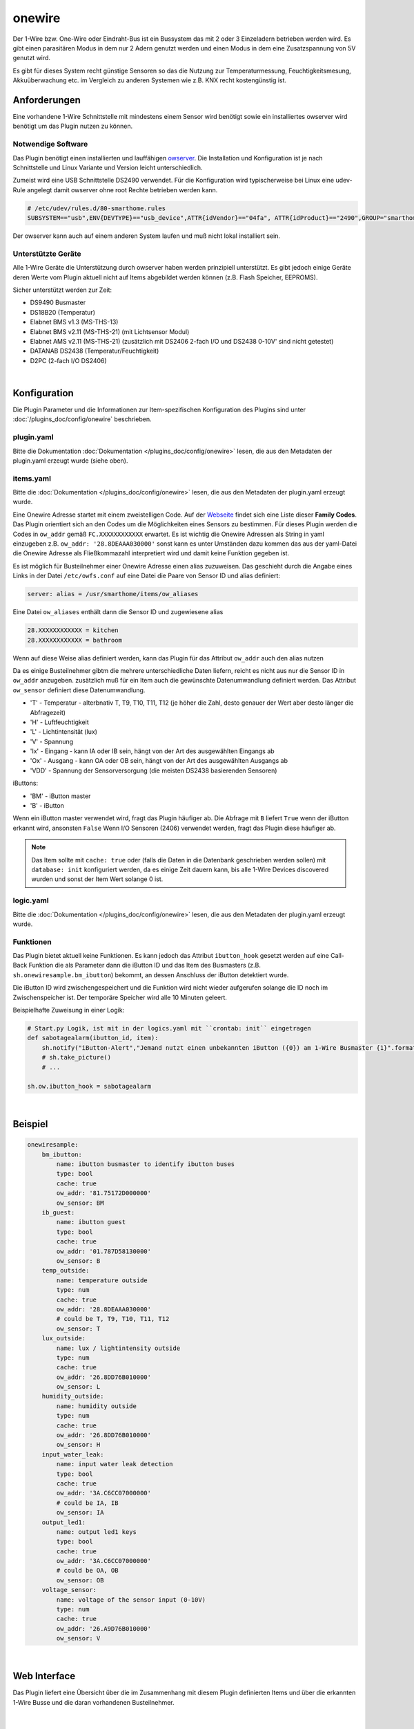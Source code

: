 
.. index:: Plugins; onewire
.. index:: onewire

=======
onewire
=======

.. image:: webif/static/img/plugin_logo.png
   :alt: plugin logo
   :width: 300px
   :height: 300px
   :scale: 50 %
   :align: left

Der 1-Wire bzw. One-Wire oder Eindraht-Bus ist ein Bussystem das mit 2 oder 3 Einzeladern betrieben werden wird.
Es gibt einen parasitären Modus in dem nur 2 Adern genutzt werden und einen Modus in dem eine Zusatzspannung von 5V genutzt wird.

Es gibt für dieses System recht günstige Sensoren so das die Nutzung zur
Temperaturmessung, Feuchtigkeitsmesung, Akkuüberwachung etc.
im Vergleich zu anderen Systemen wie z.B. KNX recht kostengünstig ist.

Anforderungen
=============
Eine vorhandene 1-Wire Schnittstelle mit mindestens einem Sensor wird benötigt sowie ein installiertes
owserver wird benötigt um das Plugin nutzen zu können.

Notwendige Software
-------------------

Das Plugin benötigt einen installierten und lauffähigen `owserver <https://owfs.org>`_.
Die Installation und Konfiguration ist je nach Schnittstelle und Linux Variante und Version leicht unterschiedlich.

Zumeist wird eine USB Schnittstelle DS2490 verwendet. Für die Konfiguration wird typischerweise bei Linux
eine udev-Rule angelegt damit owserver ohne root Rechte betrieben werden kann.

.. code:: bash

    # /etc/udev/rules.d/80-smarthome.rules
    SUBSYSTEM=="usb",ENV{DEVTYPE}=="usb_device",ATTR{idVendor}=="04fa", ATTR{idProduct}=="2490",GROUP="smarthome",MODE="0660"

Der owserver kann auch auf einem anderen System laufen und muß nicht lokal installiert sein.


Unterstützte Geräte
-------------------

Alle 1-Wire Geräte die Unterstützung durch owserver haben werden prinzipiell unterstützt.
Es gibt jedoch einige Geräte deren Werte vom Plugin aktuell nicht auf Items abgebildet werden
können (z.B. Flash Speicher, EEPROMS).

Sicher unterstützt werden zur Zeit:

* DS9490 Busmaster
* DS18B20 (Temperatur)
* Elabnet BMS v1.3  (MS-THS-13)
* Elabnet BMS v2.11 (MS-THS-21) (mit Lichtsensor Modul)
* Elabnet AMS v2.11 (MS-THS-21) (zusätzlich mit DS2406 2-fach I/O und DS2438 0-10V' sind nicht getestet)
* DATANAB DS2438 (Temperatur/Feuchtigkeit)
* D2PC (2-fach I/O DS2406)

|

Konfiguration
=============

Die Plugin Parameter und die Informationen zur Item-spezifischen Konfiguration des Plugins sind
unter :doc:`/plugins_doc/config/onewire` beschrieben.


plugin.yaml
-----------

Bitte die Dokumentation :doc:`Dokumentation </plugins_doc/config/onewire>` lesen, die aus den Metadaten der plugin.yaml
erzeugt wurde (siehe oben).


items.yaml
----------

Bitte die :doc:`Dokumentation </plugins_doc/config/onewire>` lesen, die aus den Metadaten der plugin.yaml erzeugt wurde.

Eine Onewire Adresse startet mit einem zweistelligen Code.
Auf der `Webseite <https://owfs.org/index_php_page_family-code-list.html>`_
findet sich eine Liste dieser **Family Codes**.
Das Plugin orientiert sich an den Codes um die Möglichkeiten eines Sensors zu bestimmen.
Für dieses Plugin werden die Codes in ``ow_addr`` gemäß ``FC.XXXXXXXXXXXX`` erwartet.
Es ist wichtig die Onewire Adressen als String in yaml einzugeben z.B. ``ow_addr: '28.8DEAAA030000'``
sonst kann es unter Umständen dazu kommen das aus der yaml-Datei die Onewire Adresse als Fließkommazahl
interpretiert wird und damit keine Funktion gegeben ist.

Es ist möglich für Busteilnehmer einer Onewire Adresse einen alias zuzuweisen. Das geschieht durch die Angabe eines
Links in der Datei ``/etc/owfs.conf`` auf eine Datei die Paare von Sensor ID und alias definiert:

.. code:: bash

    server: alias = /usr/smarthome/items/ow_aliases

Eine Datei ``ow_aliases`` enthält dann die Sensor ID und zugewiesene alias

.. code:: ini

    28.XXXXXXXXXXXX = kitchen
    28.XXXXXXXXXXXX = bathroom

Wenn auf diese Weise alias definiert werden, kann das Plugin für das Attribut ``ow_addr`` auch den alias nutzen

Da es einige Busteilnehmer gibtm die mehrere unterschiedliche Daten liefern,
reicht es nicht aus nur die Sensor ID in ``ow_addr`` anzugeben.
zusätzlich muß für ein Item auch die gewünschte Datenumwandlung definiert werden.
Das Attribut ``ow_sensor`` definiert diese Datenumwandlung.

* 'T' - Temperatur - alterbnativ T, T9, T10, T11, T12
  (je höher die Zahl, desto genauer der Wert aber desto länger die Abfragezeit)
* 'H' - Luftfeuchtigkeit
* 'L' - Lichtintensität (lux)
* 'V' - Spannung
* 'Ix' - Eingang - kann IA oder IB sein, hängt von der Art des ausgewählten Eingangs ab
* 'Ox' - Ausgang - kann OA oder OB sein, hängt von der Art des ausgewählten Ausgangs ab
* 'VDD' - Spannung der Sensorversorgung (die meisten DS2438 basierenden Sensoren)

iButtons:

* 'BM' - iButton master
* 'B' - iButton

Wenn ein iButton master verwendet wird, fragt das Plugin häufiger ab.
Die Abfrage mit ``B`` liefert ``True`` wenn der iButton erkannt wird, ansonsten ``False``
Wenn I/O Sensoren (2406) verwendet werden, fragt das Plugin diese häufiger ab.

.. note::

    Das Item sollte mit ``cache: true`` oder (falls die Daten in die Datenbank geschrieben werden sollen) mit
    ``database: init`` konfiguriert werden, da es einige Zeit dauern kann, bis alle 1-Wire Devices discovered
    wurden und sonst der Item Wert solange 0 ist.


logic.yaml
----------

Bitte die :doc:`Dokumentation </plugins_doc/config/onewire>` lesen, die aus den Metadaten der plugin.yaml erzeugt wurde.


Funktionen
----------

Das Plugin bietet aktuell keine Funktionen. Es kann jedoch das Attribut ``ibutton_hook``
gesetzt werden auf eine Call-Back Funktion die als Parameter dann die iButton ID und das
Item des Busmasters (z.B. ``sh.onewiresample.bm_ibutton``) bekommt, an dessen Anschluss der iButton detektiert wurde.

Die iButton ID wird zwischengespeichert und die Funktion wird nicht wieder aufgerufen solange
die ID noch im Zwischenspeicher ist. Der temporäre Speicher wird alle 10 Minuten geleert.

Beispielhafte Zuweisung in einer Logik:

.. code:: python

    # Start.py Logik, ist mit in der logics.yaml mit ``crontab: init`` eingetragen
    def sabotagealarm(ibutton_id, item):
        sh.notify("iButton-Alert","Jemand nutzt einen unbekannten iButton ({0}) am 1-Wire Busmaster {1}".format(ibutton_id, item))
        # sh.take_picture()
        # ...

    sh.ow.ibutton_hook = sabotagealarm

|

Beispiel
========

.. code:: yaml

    onewiresample:
        bm_ibutton:
            name: ibutton busmaster to identify ibutton buses
            type: bool
            cache: true
            ow_addr: '81.75172D000000'
            ow_sensor: BM
        ib_guest:
            name: ibutton guest
            type: bool
            cache: true
            ow_addr: '01.787D58130000'
            ow_sensor: B
        temp_outside:
            name: temperature outside
            type: num
            cache: true
            ow_addr: '28.8DEAAA030000'
            # could be T, T9, T10, T11, T12
            ow_sensor: T
        lux_outside:
            name: lux / lightintensity outside
            type: num
            cache: true
            ow_addr: '26.8DD76B010000'
            ow_sensor: L
        humidity_outside:
            name: humidity outside
            type: num
            cache: true
            ow_addr: '26.8DD76B010000'
            ow_sensor: H
        input_water_leak:
            name: input water leak detection
            type: bool
            cache: true
            ow_addr: '3A.C6CC07000000'
            # could be IA, IB
            ow_sensor: IA
        output_led1:
            name: output led1 keys
            type: bool
            cache: true
            ow_addr: '3A.C6CC07000000'
            # could be OA, OB
            ow_sensor: OB
        voltage_sensor:
            name: voltage of the sensor input (0-10V)
            type: num
            cache: true
            ow_addr: '26.A9D76B010000'
            ow_sensor: V

|

Web Interface
=============

Das Plugin liefert eine Übersicht über die im Zusammenhang mit diesem Plugin definierten Items und über die erkannten
1-Wire Busse und die daran vorhandenen Busteilnehmer.

|

Tab 1: Items
------------

Das erste Tab zeigt alle definierten Items zu diesem Plugin an. Zu jedem Item werden folgende Informationen angezeigt:

- Pfad der Items
- Datentyp des Items
- 1-Wire Adresse des Devices/Sensors
- Geräteklasse des Devices (sensor, IO, iButton, iButton master)
- Aktueller Wert des Items. Der Wert wird mit Informationen aus dem 1-Wire Sensor um eine Maßeinheit ergänzt angezeigt
- Zeitpunkt des letzten Updates des Item Wertes
- Zeitpunkt der letzten Änderung des Item Wertes

.. image:: assets/webif_tab1.jpg
   :class: screenshot

Falls das entsprechende 1-Wire Device seit dem letzten Start von SmartHomeNG noch nicht erkannt wurde, werden für das
Item die Werte Sensor, Geräteklasse und Wert in rot angezeigt. In diesem Fall fehlt beim Wert auch die Maßeinheit, da
die Information zur Maßeinheit aus dem 1-Wire Device stammt. Der angezeigte Wert des Items ist in diesem Fall der
gecachte Wert aus SmartHomeNG, bzw. der letzte gespeicherte Wert aus der Datenbank (falls das Item mit ``database: init``
konfiguriert wurde)

|

Tab 2: 1-Wire Busse
-------------------

Das zweite Tab zeigt alle per Discovery gefundenen 1-Wire Devices an. Zu jedem Device werden folgende Informationen
angezeigt:

- 1-Wire Bus an den das Device angeschlossen ist
- Geräteklasse des Devices (sensor, IO, iButton, iButton master)
- Device Typ
- Ob Items zu diesem Device definiert sind und wenn ja, wie viele
- Die vom Device unterstützten Keys für Sensoren bzw. I/O Kanäle

.. image:: assets/webif_tab2.jpg
   :class: screenshot
